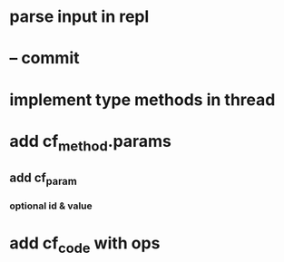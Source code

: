 * parse input in repl
* -- commit
* implement type methods in thread
* add cf_method.params
** add cf_param
*** optional id & value
* add cf_code with ops
